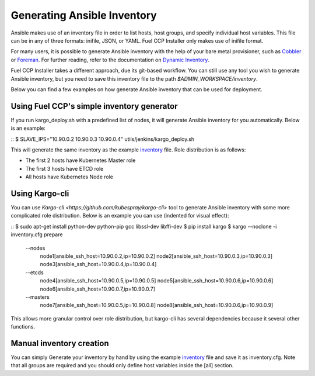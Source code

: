 Generating Ansible Inventory
============================

Ansible makes use of an inventory file in order to list hosts, host groups, and
specify individual host variables. This file can be in any of three formats:
inifile, JSON, or YAML. Fuel CCP Installer only makes use of inifile format.

For many users, it is possible to generate Ansible inventory with the help of
your bare metal provisioner, such as `Cobbler <http://cobbler.github.io>`_ or
`Foreman <http://theforman.org>`_. For further reading, refer to the
documentation on `Dynamic Inventory <http://docs.ansible.com/ansible/intro_dynamic_inventory.html>`_.

Fuel CCP Installer takes a different approach, due its git-based workflow. You
can still use any tool you wish to generate Ansible inventory, but you need to
save this inventory file to the path `$ADMIN_WORKSPACE/inventory`.

Below you can find a few examples on how generate Ansible inventory that can be
used for deployment.

Using Fuel CCP's simple inventory generator
-------------------------------------------
If you run kargo_deploy.sh with a predefined list of nodes, it will generate
Ansible inventory for you automatically. Below is an example:

::
$ SLAVE_IPS="10.90.0.2 10.90.0.3 10.90.0.4" utils/jenkins/kargo_deploy.sh

This will generate the same inventory as the example
`inventory <https://github.com/openstack/fuel-ccp-installer/blob/master/inventory.cfg.sample>`_
file. Role distribution is as follows:

* The first 2 hosts have Kubernetes Master role
* The first 3 hosts have ETCD role
* All hosts have Kubernetes Node role

Using Kargo-cli
---------------

You can use `Kargo-cli <https://github.com/kubespray/kargo-cli>` tool to
generate Ansible inventory with some more complicated role distribution. Below
is an example you can use (indented for visual effect):

::
$ sudo apt-get install python-dev python-pip gcc libssl-dev libffi-dev
$ pip install kargo
$ kargo --noclone -i inventory.cfg prepare \
  --nodes \
    node1[ansible_ssh_host=10.90.0.2,ip=10.90.0.2] \
    node2[ansible_ssh_host=10.90.0.3,ip=10.90.0.3] \
    node3[ansible_ssh_host=10.90.0.4,ip=10.90.0.4] \
  --etcds \
    node4[ansible_ssh_host=10.90.0.5,ip=10.90.0.5] \
    node5[ansible_ssh_host=10.90.0.6,ip=10.90.0.6] \
    node6[ansible_ssh_host=10.90.0.7,ip=10.90.0.7] \
  --masters \
    node7[ansible_ssh_host=10.90.0.5,ip=10.90.0.8] \
    node8[ansible_ssh_host=10.90.0.6,ip=10.90.0.9]

This allows more granular control over role distribution, but kargo-cli has
several dependencies because it several other functions.

Manual inventory creation
-------------------------

You can simply Generate your inventory by hand by using the example
`inventory <https://github.com/openstack/fuel-ccp-installer/blob/master/inventory.cfg.sample>`_
file and save it as inventory.cfg. Note that all groups are required and you
should only define host variables inside the [all] section.
